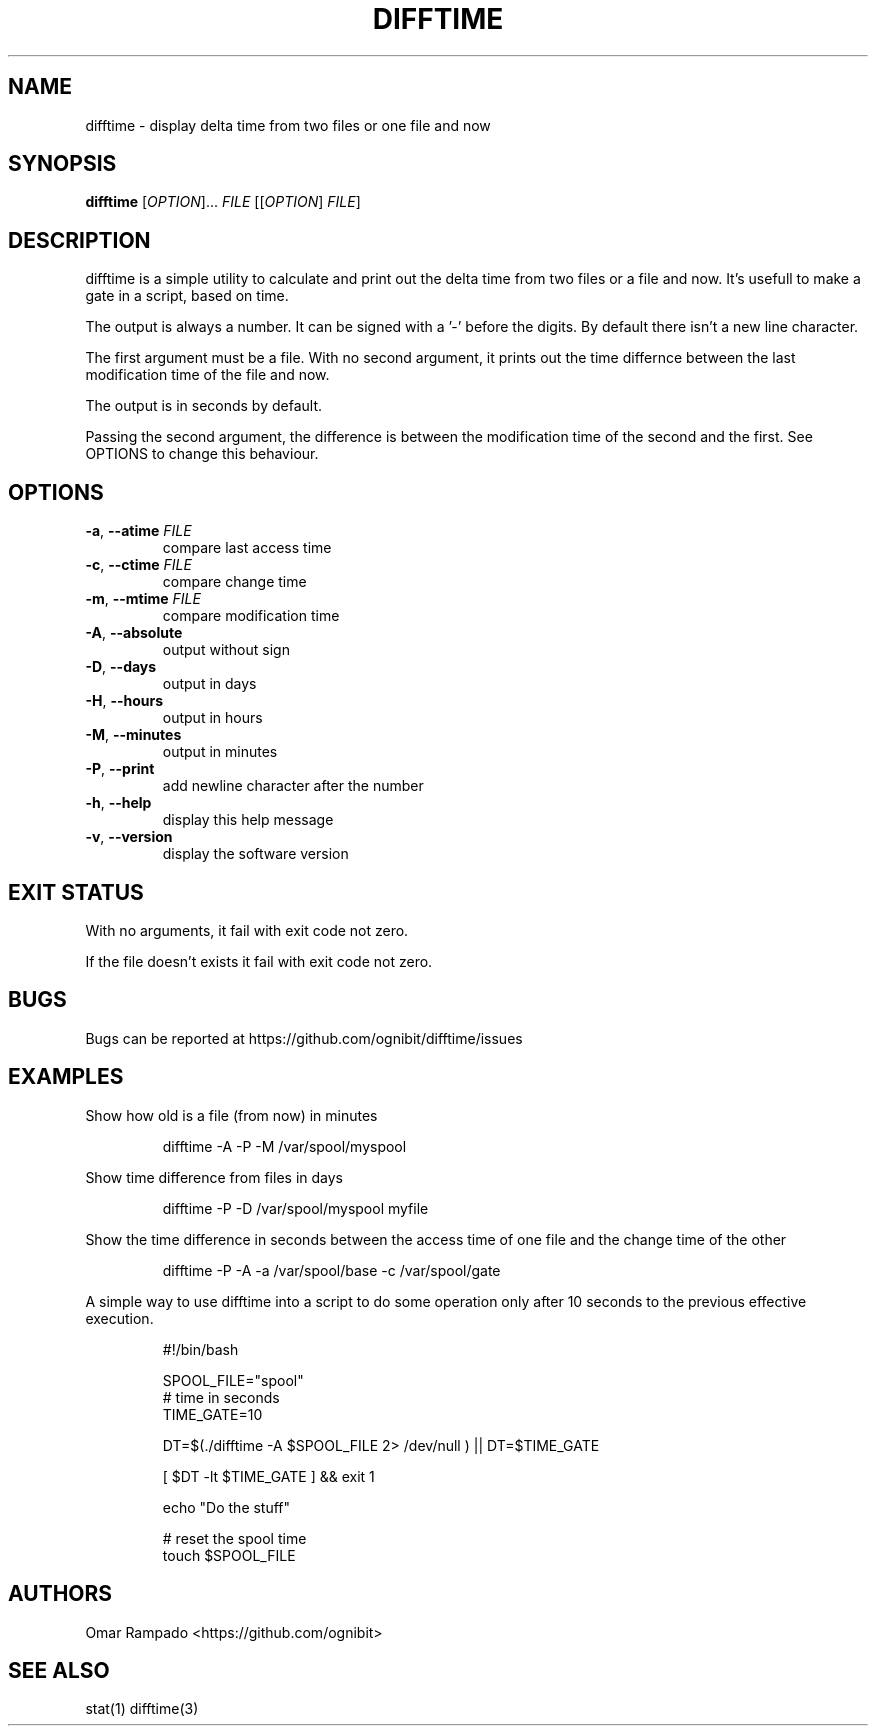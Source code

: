 .TH DIFFTIME 1 2020-11-10 GNU "User Commands"
.SH NAME
difftime \- display delta time from two files or one file and now
.SH SYNOPSIS
.B difftime
[\fI\,OPTION\/\fR]... \fI\,FILE\/\fR [[\fI\,OPTION\/\fR] \fI\,FILE\/\fR]

.SH DESCRIPTION
difftime is a simple utility to calculate and print out the delta time from 
two files or a file and now. It's usefull to make a gate in a script, based on time.

The output is always a number. It can be signed with a '-' before the digits. 
By default there isn't a new line character.

The first argument must be a file. With no second argument, it prints out the
time differnce between the last modification time of the file and now. 

The output is in seconds by default.

Passing the second argument, the difference is between the modification time of
the second and the first. See OPTIONS to change this behaviour.

.SH OPTIONS
.TP
\fB\-a\fR, \fB\-\-atime\fR \fI\,FILE\/\fR
compare last access time
.TP
\fB\-c\fR, \fB\-\-ctime\fR \fI\,FILE\/\fR
compare change time
.TP
\fB\-m\fR, \fB\-\-mtime\fR \fI\,FILE\/\fR
compare modification time
.TP
\fB\-A\fR, \fB\-\-absolute\fR
output without sign
.TP
\fB\-D\fR, \fB\-\-days\fR
output in days
.TP
\fB\-H\fR, \fB\-\-hours\fR             
output in hours
.TP
\fB\-M\fR, \fB\-\-minutes\fR            
output in minutes
.TP
\fB\-P\fR, \fB\-\-print\fR             
add newline character after the number
.TP
\fB\-h\fR, \fB\-\-help\fR               
display this help message 
.TP
\fB\-v\fR, \fB\-\-version\fR            
display the software version 
.SH "EXIT STATUS"
With no arguments, it fail with exit code not zero.

If the file doesn't exists it fail with exit code not zero.
.SH BUGS
Bugs can be reported at 
https://github.com/ognibit/difftime/issues
.SH EXAMPLES
Show how old is a file (from now) in minutes
.
.IP
.EX
difftime -A -P -M /var/spool/myspool 
.EE
.
.P
Show time difference from files in days
.
.IP
.EX
difftime -P -D /var/spool/myspool myfile
.EE
.
.P
Show the time difference in seconds between the access time of one file and the
change time of the other
.
.IP
.EX
difftime -P -A -a /var/spool/base -c /var/spool/gate
.EE
.
.P
A simple way to use difftime into a script to do some operation only after 10
seconds to the previous effective execution.
.
.IP
.EX
#!/bin/bash

SPOOL_FILE="spool"
# time in seconds
TIME_GATE=10

DT=$(./difftime -A $SPOOL_FILE 2> /dev/null ) || DT=$TIME_GATE

[ $DT -lt $TIME_GATE ] && exit 1

echo "Do the stuff"

# reset the spool time
touch $SPOOL_FILE
.EE
.SH AUTHORS
Omar Rampado <https://github.com/ognibit>
.SH "SEE ALSO"
stat(1)
difftime(3)
